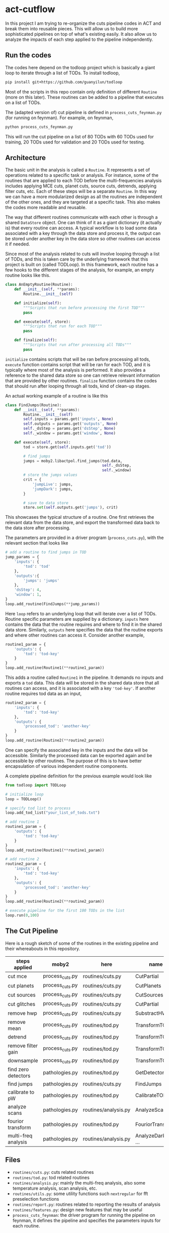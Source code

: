 * act-cutflow 
In this project I am trying to re-organize the cuts pipeline codes in
ACT and break them into reusable pieces. This will allow us to build
more sophisticated pipelines on top of what's existing easily. It also
allow us to analyze the impacts of each step applied to the pipeline 
independently. 
** Run the codes
The codes here depend on the todloop project which is basically a giant
loop to iterate through a list of TODs. To install todloop,
#+BEGIN_SRC sh
pip install git+https://github.com/guanyilun/todloop
#+END_SRC
Most of the scripts in this repo contain only definition of different
~Routine~ (more on this later). These routines can be added to a
pipeline that executes on a list of TODs. 

The (adapted version of) cut pipeline is defined in
~process_cuts_feynman.py~ (for running on feynman). For example, on
feynman,
#+BEGIN_SRC sh
python process_cuts_feynman.py
#+END_SRC
This will run the cut pipeline on a list of 80 TODs with 60 TODs used
for training, 20 TODs used for validation and 20 TODs used for
testing.

** Architecture
The basic unit in the analysis is called a ~Routine~. It represents a
set of operations related to a specific task or analysis. For
instance, some of the routines that are applied to each TOD before the
multi-frequencies analysis includes applying MCE cuts, planet cuts,
source cuts, detrends, applying filter cuts, etc. Each of these steps
will be a separate ~Routine~. In this way we can have a more
modularized design as all the routines are independent of the other
ones, and they are targeted at a specific task. This also makes the 
codes more readable and reusable. 

The way that different routines communicate with each other is through
a shared ~DataStore~ object. One can think of it as a giant dictionary (it
actually is) that every routine can access. A typical workflow is to
load some data associated with a key through the data store and
process it, the output can be stored under another key in the data
store so other routines can access it if needed.

Since most of the analysis related to cuts will involve looping
through a list of TODs, and this is taken care by the underlying
framework that this project is built on (called TODLoop). In this
framework, each routine has a few hooks to the different stages of the
analysis, for example, an empty routine looks like this.

#+BEGIN_SRC python
  class AnEmptyRoutine(Routine):
      def __init__(self, **params):
          Routine.__init__(self)
        
      def initialize(self):
          """Scripts that run before processing the first TOD"""
          pass

      def execute(self, store):
          """Scripts that run for each TOD"""
          pass

      def finalize(self):
          """Scripts that run after processing all TODs"""
          pass
#+END_SRC

~initialize~ contains scripts that will be ran before processing all
tods, ~execute~ function contains script that will be ran for each
TOD, and it is typically where most of the analysis is performed. It
also provides a reference to the shared data store so one can retrieve
relevant information that are provided by other routines. ~finalize~
function contains the codes that should run after looping through all
tods, kind of clean-up stages.

An actual working example of a routine is like this
#+BEGIN_SRC python
class FindJumps(Routine):
    def __init__(self, **params):
        Routine.__init__(self)
        self.inputs = params.get('inputs', None)
        self.outputs = params.get('outputs', None)
        self._dsStep = params.get('dsStep', None)
        self._window = params.get('window', None)

    def execute(self, store):
        tod = store.get(self.inputs.get('tod'))

        # find jumps
        jumps = moby2.libactpol.find_jumps(tod.data,
                                           self._dsStep,
                                           self._window)
        # store the jumps values
        crit = {
            'jumpLive': jumps,
            'jumpDark': jumps,
        }
        
        # save to data store
        store.set(self.outputs.get('jumps'), crit)
#+END_SRC
This showcases the typical structure of a routine. One first retrieves
the relevant data from the data store, and export the transformed data
back to the data store after processing.

The parameters are provided in a driver program (~process_cuts.py~), with
the relevant section that looks like
#+BEGIN_SRC python
# add a routine to find jumps in TOD
jump_params = {
    'inputs': {
        'tod': 'tod'
    },
    'outputs':{
        'jumps': 'jumps'
    },
    'dsStep': 4,
    'window': 1,
}
loop.add_routine(FindJumps(**jump_params))
#+END_SRC
Here ~loop~ refers to an underlying loop that will iterate over a list
of TODs. Routine specific parameters are supplied by a
dictionary. ~inputs~ here contains the data that the routine requires
and where to find it in the shared data store. Similarly, ~outputs~ here
specifies the data that the routine exports and where other routines can
access it. Consider another example,

#+BEGIN_SRC python
  routine1_param = {
      'outputs': {
          'tod': 'tod-key'
      }
  }
  loop.add_routine(Routine1(**routine1_param))
#+END_SRC
This adds a routine called ~Routine1~ in the pipeline. It demands no
inputs and exports a ~tod~ data. This data will be stored in the
shared data store that all routines can access, and it is associated
with a key ~'tod-key'~. If another routine requires tod data as an 
input,
#+BEGIN_SRC python
  routine2_param = {
      'inputs': {
          'tod': 'tod-key'
      },
      'outputs': {
          'processed_tod': 'another-key'
      }
  }
  loop.add_routine(Routine2(**routine2_param))
#+END_SRC
One can specify the associated key in the inputs and the data will be
accessible. Similarly the processed data can be exported again and be
accessible by other routines. The purpose of this is to have better
encapsulation of various independent routine components.

A complete pipeline definition for the previous example would look
like
#+BEGIN_SRC python
from todloop import TODLoop

# initialize loop
loop = TODLoop()

# specify tod list to process
loop.add_tod_list("your_list_of_tods.txt")

# add routine 1
routine1_param = {
    'outputs': {
        'tod': 'tod-key'
    }
}
loop.add_routine(Routine1(**routine1_param))

# add routine 2
routine2_param = {
    'inputs': {
        'tod': 'tod-key'
    },
    'outputs': {
        'processed_tod': 'another-key'
    }
}
loop.add_routine(Routine2(**routine2_param))

# execute pipeline for the first 100 TODs in the list
loop.run(0,100)

#+END_SRC
** The Cut Pipeline
Here is a rough sketch of some of the routines in the existing pipeline
and their whereabouts in this repository. 

|---------------------+-----------------+----------------------+-------------------|
| steps applied       | moby2           | here                 | name              |
|---------------------+-----------------+----------------------+-------------------|
| cut mce             | process_cuts.py | routines/cuts.py     | CutPartial        |
| cut planets         | process_cuts.py | routines/cuts.py     | CutPlanets        |
| cut sources         | process_cuts.py | routines/cuts.py     | CutSources        |
| cut glitches        | process_cuts.py | routines/cuts.py     | CutPartial        |
| remove hwp          | process_cuts.py | routines/cuts.py     | SubstractHWP      |
| remove mean         | process_cuts.py | routines/tod.py      | TransformTOD      |
| detrend             | process_cuts.py | routines/tod.py      | TransformTOD      |
| remove filter gain  | process_cuts.py | routines/tod.py      | TransformTOD      |
| downsample          | process_cuts.py | routines/tod.py      | TransformTOD      |
| find zero detectors | pathologies.py  | routines/tod.py      | GetDetectors      |
| find jumps          | pathologies.py  | routines/cuts.py     | FindJumps         |
| calibrate to pW     | pathologies.py  | routines/tod.py      | CalibrateTOD      |
| analyze scans       | pathologies.py  | routines/analysis.py | AnalyzeScan       |
| fourior transform   | pathologies.py  | routines/tod.py      | FouriorTransform  |
| multi-freq analysis | pathologies.py  | routines/analysis.py | AnalyzeDarkLF ... |
|---------------------+-----------------+----------------------+-------------------|

** Files
- ~routines/cuts.py~: cuts related routines
- ~routines/tod.py~: tod related routines
- ~routines/analysis.py~: mainly the multi-freq analysis, also some
  temperature analysis, scan analysis, etc.
- ~routines/utils.py~: some utility functions such ~nextregular~ for fft
  preselection functions
- ~routines/report.py~: routines related to reporting the results of analysis
- ~routines/features.py~: design new features that may be useful
- ~process_cuts_feynman~: the driver program for running the pipeline
  on feynman, it defines the pipeline and specifies the parameters
  inputs for each routine. 

** Status Quo
Currently the pipeline consists of the following routines (example output):
#+BEGIN_SRC 
2019-03-09 10:02:05,156 [INFO] TODLoop: Added routine: TODLoader
2019-03-09 10:02:05,156 [INFO] TODLoop: Added routine: CutSources
2019-03-09 10:02:05,156 [INFO] TODLoop: Added routine: CutPlanets
2019-03-09 10:02:05,156 [INFO] TODLoop: Added routine: RemoveSyncPickup
2019-03-09 10:02:05,156 [INFO] TODLoop: Added routine: CutPartial
2019-03-09 10:02:05,156 [INFO] TODLoop: Added routine: TransformTOD
2019-03-09 10:02:05,156 [INFO] TODLoop: Added routine: AnalyzeScan
2019-03-09 10:02:05,156 [INFO] TODLoop: Added routine: GetDetectors
2019-03-09 10:02:05,156 [INFO] TODLoop: Added routine: CalibrateTOD
2019-03-09 10:02:05,156 [INFO] TODLoop: Added routine: FindJumps
2019-03-09 10:02:05,157 [INFO] TODLoop: Added routine: FouriorTransform
2019-03-09 10:02:05,157 [INFO] TODLoop: Added routine: AnalyzeDarkLF
2019-03-09 10:02:05,157 [INFO] TODLoop: Added routine: AnalyzeLiveLF
2019-03-09 10:02:05,157 [INFO] TODLoop: Added routine: GetDriftErrors
2019-03-09 10:02:05,157 [INFO] TODLoop: Added routine: AnalyzeLiveMF
2019-03-09 10:02:05,157 [INFO] TODLoop: Added routine: AnalyzeHF
2019-03-09 10:02:05,157 [INFO] TODLoop: Added routine: JesseFeatures
2019-03-09 10:02:05,157 [INFO] TODLoop: Added routine: Summarize
2019-03-09 10:02:05,157 [INFO] TODLoop: Added routine: PrepareDataLabelNew
#+END_SRC
The parameters that can be computed include
#+BEGIN_SRC 
['darkRatioLive',
 'corrLive',
 'corrDark',
 'kurtLive',
 'normLive',
 'kurtpLive',
 'normDark',
 'MFELive',
 'skewLive',
 'gainLive',
 'DELive',
 'gainDark',
 'jumpDark',
 'rmsDark',
 'jumpLive',
 'rmsLive',
 'darkSel',
 'skewpLive',
 'feat1',  # 4 additional features implemented by Jesse
 'feat2',  # for more details find JesseFeatures routine
 'feat3',  # in routines/features.py
 'feat5'] 


#+END_SRC
** Descriptions of Routines
A brief description of each of these routines and where to find it
|------------------+---------------------------------------------------+-------------|
| *Routine*        | *Description*                                     | *Location*  |
|------------------+---------------------------------------------------+-------------|
| TODLoader        | Load TOD into data store                          | todloop     |
|------------------+---------------------------------------------------+-------------|
| CutSources       | Remove sources from TOD data                      | cuts.py     |
|------------------+---------------------------------------------------+-------------|
| CutPlanets       | Remove planet from TOD data                       | cuts.py     |
|------------------+---------------------------------------------------+-------------|
| RemoveSyncPickup | Remove sync pickup from TOD data                  | cuts.py     |
|------------------+---------------------------------------------------+-------------|
| Cut Partial      | Remove glitches and MCE errors                    | cuts.py     |
|------------------+---------------------------------------------------+-------------|
| TransformTOD     | Downsampling, detrend, remove mean, etc           | tod.py      |
|------------------+---------------------------------------------------+-------------|
| AnalyzeScan      | Find scan freq and other scan parameters          | analysis.py |
|------------------+---------------------------------------------------+-------------|
| GetDetectors     | Find live and dark detector candidates            | tod.py      |
|------------------+---------------------------------------------------+-------------|
| CalibrateTOD     | Calibrate to pW using flatfield and responsivity  | tod.py      |
|------------------+---------------------------------------------------+-------------|
| FindJumps        | Find jumps and calculate jumpLive, jumpDark       | cuts.py     |
|------------------+---------------------------------------------------+-------------|
| FouriorTransform | Simple fourior transform                          | tod.py      |
|------------------+---------------------------------------------------+-------------|
| AnalyzeDarkLF    | Study dark detectors in low frequency, calculate  | analysis.py |
|                  | corrDark, normDark, gainDark                      |             |
|------------------+---------------------------------------------------+-------------|
| AnalyzeLiveLF    | Study live detectors in low frequency, calculate  | analysis.py |
|                  | corrLive, normLive, gainLive, darkRatioLive       |             |
|------------------+---------------------------------------------------+-------------|
| GetDriftErrors   | Study the slow modes and calculate DELive         | analysis.py |
|------------------+---------------------------------------------------+-------------|
| AnalyzeLiveMF    | Study the live detectors in mid frequency,        | analysis.py |
|                  | calculate MFELive                                 |             |
|------------------+---------------------------------------------------+-------------|
| AnalyzeHF        | Study both the live and dark detectors in high    | analysis.py |
|                  | frequency and calculate rmsLive, kurtLive,        |             |
|                  | skewLive, rmsDark                                 |             |
|------------------+---------------------------------------------------+-------------|
| Summarize        | Get the results from previous routine and combine | report.py   |
|                  | them into a dictionary                            |             |
|------------------+---------------------------------------------------+-------------|
| PrepareDataLabel | Load analysis results and sel from Pickle file    | report.py   |
| (New)            | to create an h5 file which can be supplied to     |             |
|                  | the mlpipe pipeline                               |             |
|------------------+---------------------------------------------------+-------------|
| JesseFeatures    | Calculate the 4 features that Jesse came up with  | features.py |
|------------------+---------------------------------------------------+-------------|

** Major Differences
While breaking the moby2 cuts codes into individual components. There
are some changes made to the pipeline for exploration. Here is a list
of them:

- Pre-selection
Pre-selection in moby2 requires a fine tuning of parameters. In particular, 
the ~presel_by_group~ function alone requires 5 parameters to tune. The
~presel_by_median~ function requires 3 parameters to tune. Since our objective
is to reduce the human intervention as much as possible, the pre-selection
is removed. The idea is to use some smarter algorithms to replace this 
fine tuning process. More on this later. 

- Partial statistics
For the high frequency analysis, the original pipeline in moby2 performs
the analysis on each chunk in the scan (between turning points). This is
not enabled for now for simplicity. 

** Machine Learning
The ~PrepareDataLabel~ routine makes way for the machine learning
study by preparing an h5 file with all the necessary data to train
machine learning models that can directly be supplied to the machine
learning pipeline codes ([[https://github.com/guanyilun/mlpipe][mlpipe]]). An example output from this
machine learning pipeline is shown below
#+BEGIN_SRC 
  == VALIDATION RESULTS: ==
  
    epoch    batch  model               loss      base    accuracy    tp    tn    fp    fn    precision    recall        f1     time/s
  -------  -------  ---------------  -------  --------  ----------  ----  ----  ----  ----  -----------  --------  --------  ---------
        0        0  KNNModel-3       2.05077  0.422877    0.940625  6864  9089   699   308     0.907576  0.957055  0.931659  2.09715
        0        0  KNNModel-7       1.7005   0.422877    0.950767  7088  9037   751    84     0.904197  0.988288  0.944374  2.09129
        0        0  RandomForest-5   1.41335  0.422877    0.95908   7154  9112   676    18     0.913665  0.99749   0.95374   0.0665109
        0        0  KNNModel-5       1.81862  0.422877    0.947347  7012  9055   733   160     0.905358  0.977691  0.940135  2.08214
        0        0  XGBoost          1.38688  0.422877    0.959847  7157  9122   666    15     0.914866  0.997909  0.954585  0.0552425
        0        0  DecisionTree     1.86952  0.422877    0.945873  6862  9180   608   310     0.918608  0.956776  0.937304  0.0112839
        0        0  RandomForest-20  1.40724  0.422877    0.959257  7153  9116   672    19     0.914121  0.997351  0.953924  0.178965
        0        0  SVCModel         1.76771  0.422877    0.948821  7172  8920   868     0     0.89204   1         0.94294   5.48178
        0        0  RandomForest-10  1.40521  0.422877    0.959316  7157  9113   675    15     0.913815  0.997909  0.954012  0.102943
#+END_SRC
It shows that even after removing some major fine tuning steps we can
achieve reasonably good results. This is a hint that the existing cut
pipeline can be simplified furthur with the help of machine learning
techniques.



